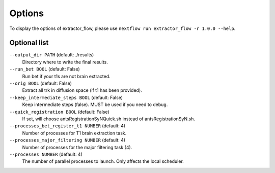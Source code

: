 Options
=======

To display the options of extractor_flow, please use
``nextflow run extractor_flow -r 1.0.0 --help``.

Optional list
------------

``--output_dir PATH`` (default: ./results)
    Directory where to write the final results.

``--run_bet BOOL`` (default: False)
    Run bet if your t1s are not brain extracted.

``--orig BOOL`` (default: False)
    Extract all trk in diffusion space (if t1 has been provided).

``--keep_intermediate_steps BOOL``  (default: False)
    Keep intermediate steps (false). MUST be used if you need to debug.

``--quick_registration BOOL`` (default: False)
    If set, will choose antsRegistrationSyNQuick.sh instead of antsRegistrationSyN.sh.

``--processes_bet_register_t1 NUMBER`` (default: 4)
    Number of processes for T1 brain extraction task.

``--processes_major_filtering NUMBER``  (default: 4)
    Number of processes for the major filtering task (4).

``--processes NUMBER``  (default: 4)   
    The number of parallel processes to launch. Only affects the local scheduler.